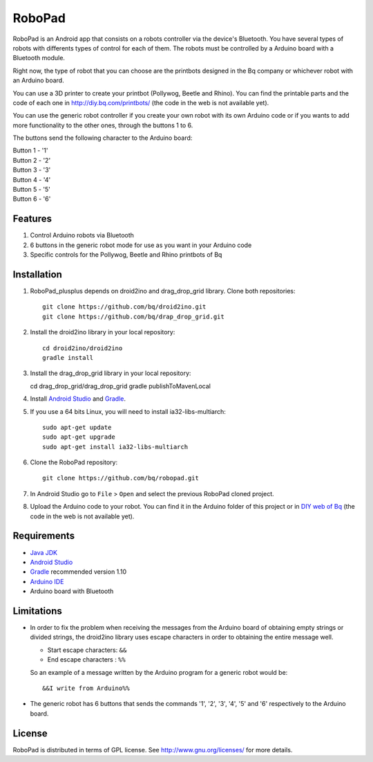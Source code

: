 =======
RoboPad
=======

RoboPad is an Android app that consists on a robots controller via the device's Bluetooth. You have several types of robots with differents types of control for each of them. The robots must be controlled by a Arduino board with a Bluetooth module.

Right now, the type of robot that you can choose are the printbots designed in the Bq company or whichever robot with an Arduino board. 

You can use a 3D printer to create your printbot (Pollywog, Beetle and Rhino). You can find the printable parts and the code of each one in http://diy.bq.com/printbots/ (the code in the web is not available yet).

You can use the generic robot controller if you create your own robot with its own Arduino code or if you wants to add more functionality to the other ones, through the buttons 1 to 6.

The buttons send the following character to the Arduino board: 

| Button 1 - '1'
| Button 2 - '2'
| Button 3 - '3'
| Button 4 - '4'
| Button 5 - '5'
| Button 6 - '6'


Features
========

#. Control Arduino robots via Bluetooth

#. 6 buttons in the generic robot mode for use as you want in your Arduino code

#. Specific controls for the Pollywog, Beetle and Rhino printbots of Bq


Installation
============

#. RoboPad_plusplus depends on droid2ino and drag_drop_grid library. Clone both repositories::

    git clone https://github.com/bq/droid2ino.git
    git clone https://github.com/bq/drap_drop_grid.git

#. Install the droid2ino library in your local repository::
  
    cd droid2ino/droid2ino
    gradle install

#. Install the drag_drop_grid library in your local repository::
   
   cd drag_drop_grid/drag_drop_grid
   gradle publishToMavenLocal


#. Install `Android Studio <https://developer.android.com/sdk/installing/studio.html>`_ and `Gradle <http://www.gradle.org/downloads>`_.

#. If you use a 64 bits Linux, you will need to install ia32-libs-multiarch::

	sudo apt-get update
	sudo apt-get upgrade
	sudo apt-get install ia32-libs-multiarch 

#. Clone the RoboPad repository::
	
	git clone https://github.com/bq/robopad.git

#. In Android Studio go to ``File`` > ``Open`` and select the  previous RoboPad cloned project.

#. Upload the Arduino code to your robot. You can find it in the Arduino folder of this project or in `DIY web of Bq  <http://diy.bq.com/printbots/>`_ (the code in the web is not available yet).


Requirements
============

- `Java JDK <http://www.oracle.com/technetwork/es/java/javase/downloads/jdk7-downloads-1880260.html>`_ 

- `Android Studio <https://developer.android.com/sdk/installing/studio.html>`_ 

- `Gradle <http://www.gradle.org/downloads>`_ recommended version 1.10
  
- `Arduino IDE <http://arduino.cc/en/Main/Software#.UzBT5HX5Pj4>`_ 

- Arduino board with Bluetooth


Limitations
===========

- In order to fix the problem when receiving the messages from the Arduino board of obtaining empty strings or divided strings, the droid2ino library uses escape characters in order to obtaining the entire message well.
 
  - Start escape characters: ``&&`` 

  - End escape characters : ``%%``

  So an example of a message written by the Arduino program for a generic robot would be::

	  &&I write from Arduino%%

- The generic robot has 6 buttons that sends the commands '1', '2', '3', '4', '5' and '6' respectively to the Arduino board.


License
=======

RoboPad is distributed in terms of GPL license. See http://www.gnu.org/licenses/ for more details.
